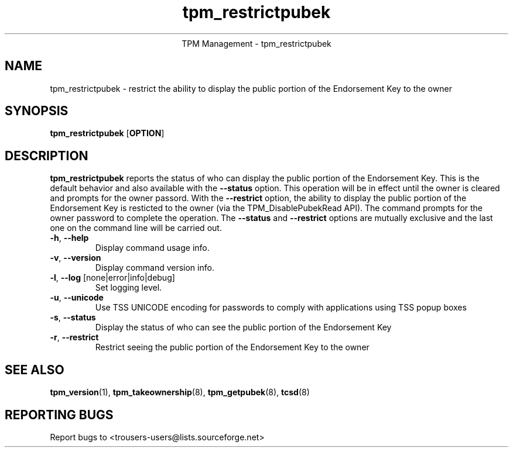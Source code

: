 .\" Copyright (C) 2005 International Business Machines Corporation
.\"
.de Sh \" Subsection
.br
.if t .Sp
.ne 5
.PP
\fB\\$1\fR
.PP
..
.de Sp \" Vertical space (when we can't use .PP)
.if t .sp .5v
.if n .sp
..
.de Ip \" List item
.br
.ie \\n(.$>=3 .ne \\$3
.el .ne 3
.IP "\\$1" \\$2
..
.TH "tpm_restrictpubek" 8 "2005-05-05"  "TPM Management"
.ce 1
TPM Management - tpm_restrictpubek 
.SH NAME
tpm_restrictpubek \- restrict the ability to display the public portion of the Endorsement Key to the owner
.SH "SYNOPSIS"
.ad l
.hy 0
.B tpm_restrictpubek
.RB [ OPTION ]

.SH "DESCRIPTION"
.PP
\fBtpm_restrictpubek\fR reports the status of who can display the public portion of the Endorsement Key.  This is the default behavior and also available with the \fB\-\-status\fR option.  This operation will be in effect until the owner is cleared and prompts for the owner passord. With the \fB\-\-restrict\fR option, the ability to display the public portion of the Endorsement Key is resticted to the owner 
(via the TPM_DisablePubekRead API).  The command prompts for the owner password to complete the operation.   The \fB\-\-status\fR and \fB\-\-restrict\fR options are mutually exclusive and the last one on the command line will be carried out.

.TP
\fB\-h\fR, \fB\-\-help\fR
Display command usage info.
.TP
\fB-v\fR, \fB\-\-version\fR
Display command version info.
.TP
\fB-l\fR, \fB\-\-log\fR [none|error|info|debug]
Set logging level.
.TP
\fB-u\fR, \fB\-\-unicode\fR
Use TSS UNICODE encoding for passwords to comply with applications using TSS popup boxes
.TP
\fB-s\fR, \fB\-\-status\fR
Display the status of who can see the public portion of the Endorsement Key
.TP
\fB-r\fR, \fB\-\-restrict\fR
Restrict seeing the public portion of the Endorsement Key to the owner

.SH "SEE ALSO"
.PP
\fBtpm_version\fR(1), \fBtpm_takeownership\fR(8), \fBtpm_getpubek\fR(8), \fBtcsd\fR(8)

.SH "REPORTING BUGS"
Report bugs to <trousers-users@lists.sourceforge.net>
